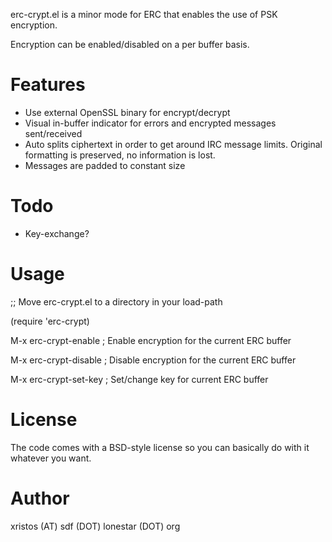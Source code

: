 erc-crypt.el is a minor mode for ERC that enables the use of PSK encryption.

Encryption can be enabled/disabled on a per buffer basis.

* Features
  - Use external OpenSSL binary for encrypt/decrypt
  - Visual in-buffer indicator for errors and encrypted messages
    sent/received
  - Auto splits ciphertext in order to get around IRC message limits.
    Original formatting is preserved, no information is lost.
  - Messages are padded to constant size


* Todo
  + Key-exchange?

* Usage 
  ;; Move erc-crypt.el to a directory in your load-path

  (require 'erc-crypt)

  M-x erc-crypt-enable  ; Enable encryption for the current ERC buffer

  M-x erc-crypt-disable ; Disable encryption for the current ERC buffer

  M-x erc-crypt-set-key ; Set/change key for current ERC buffer


* License
The code comes with a BSD-style license so you can basically do with it
whatever you want.

* Author
xristos (AT) sdf (DOT) lonestar (DOT) org
